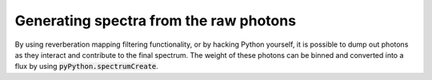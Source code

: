 Generating spectra from the raw photons
=======================================

By using reverberation mapping filtering functionality, or by hacking Python
yourself, it is possible to dump out photons as they interact and contribute
to the final spectrum. The weight of these photons can be binned and converted
into a flux by using :code:`pyPython.spectrumCreate`.
